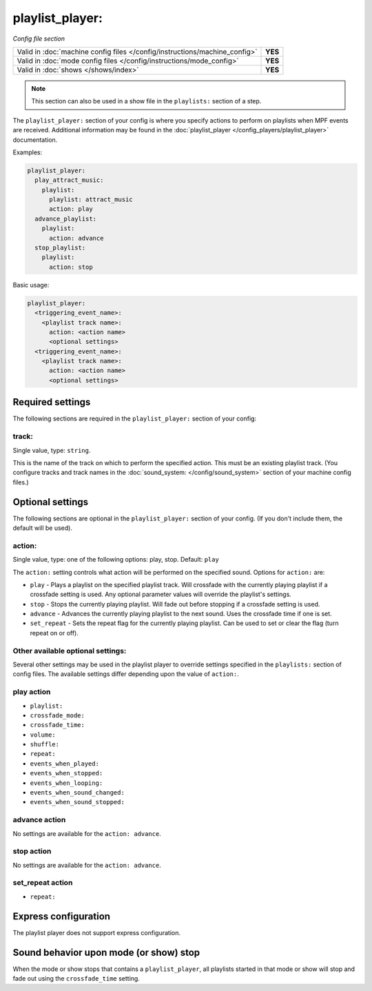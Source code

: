 playlist_player:
================

*Config file section*

+----------------------------------------------------------------------------+---------+
| Valid in :doc:`machine config files </config/instructions/machine_config>` | **YES** |
+----------------------------------------------------------------------------+---------+
| Valid in :doc:`mode config files </config/instructions/mode_config>`       | **YES** |
+----------------------------------------------------------------------------+---------+
| Valid in :doc:`shows </shows/index>`                                       | **YES** |
+----------------------------------------------------------------------------+---------+

.. note:: This section can also be used in a show file in the ``playlists:`` section of a step.

.. overview

The ``playlist_player:`` section of your config is where you specify actions to perform on playlists
when MPF events are received.  Additional information may be found in the
:doc:`playlist_player </config_players/playlist_player>` documentation.

Examples:

.. code-block:: mpf-config

   playlist_player:
     play_attract_music:
       playlist:
         playlist: attract_music
         action: play
     advance_playlist:
       playlist:
         action: advance
     stop_playlist:
       playlist:
         action: stop

Basic usage:

.. code-block:: yaml

   playlist_player:
     <triggering_event_name>:
       <playlist track name>:
         action: <action name>
         <optional settings>
     <triggering_event_name>:
       <playlist track name>:
         action: <action name>
         <optional settings>


Required settings
-----------------

The following sections are required in the ``playlist_player:`` section of your config:

track:
^^^^^^
Single value, type: ``string``.

This is the name of the track on which to perform the specified action. This must be an existing
playlist track. (You configure tracks and track names in the
:doc:`sound_system: </config/sound_system>` section of your machine config files.)

Optional settings
-----------------

The following sections are optional in the ``playlist_player:`` section of your config. (If you don't
include them, the default will be used).

action:
^^^^^^^
Single value, type: one of the following options: play, stop. Default: ``play``

The ``action:`` setting controls what action will be performed on the specified sound. Options for
``action:`` are:

+ ``play`` - Plays a playlist on the specified playlist track.  Will crossfade with the currently
  playing playlist if a crossfade setting is used. Any optional parameter values will override the
  playlist's settings.
+ ``stop`` - Stops the currently playing playlist.  Will fade out before stopping if a crossfade
  setting is used.
+ ``advance`` - Advances the currently playing playlist to the next sound.  Uses the crossfade time
  if one is set.
+ ``set_repeat`` - Sets the repeat flag for the currently playing playlist.  Can be used to set or
  clear the flag (turn repeat on or off).

Other available optional settings:
^^^^^^^^^^^^^^^^^^^^^^^^^^^^^^^^^^

Several other settings may be used in the playlist player to override settings specified in the
``playlists:`` section of config files.  The available settings differ depending upon the
value of ``action:``.

play action
^^^^^^^^^^^

+ ``playlist:``
+ ``crossfade_mode:``
+ ``crossfade_time:``
+ ``volume:``
+ ``shuffle:``
+ ``repeat:``
+ ``events_when_played:``
+ ``events_when_stopped:``
+ ``events_when_looping:``
+ ``events_when_sound_changed:``
+ ``events_when_sound_stopped:``

advance action
^^^^^^^^^^^^^^

No settings are available for the ``action: advance``.

stop action
^^^^^^^^^^^

No settings are available for the ``action: advance``.

set_repeat action
^^^^^^^^^^^^^^^^^

+ ``repeat:``

Express configuration
---------------------

The playlist player does not support express configuration.

Sound behavior upon mode (or show) stop
---------------------------------------

When the mode or show stops that contains a ``playlist_player``, all playlists started in that mode or
show will stop and fade out using the ``crossfade_time`` setting.


